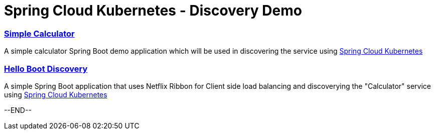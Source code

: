 = Spring Cloud Kubernetes - Discovery Demo

=== link:./simplecalculator/README.adoc[Simple Calculator]

A simple calculator Spring Boot demo application which will be used in discovering the service using https://github.com/spring-cloud-incubator/spring-cloud-kubernetes[Spring Cloud Kubernetes]

=== link:./helloboot-discovery/README.adoc[Hello Boot Discovery]

A simple Spring Boot application that uses Netflix Ribbon for Client side load balancing and discoverying the "Calculator" service using https://github.com/spring-cloud-incubator/spring-cloud-kubernetes[Spring Cloud Kubernetes]

--END--
